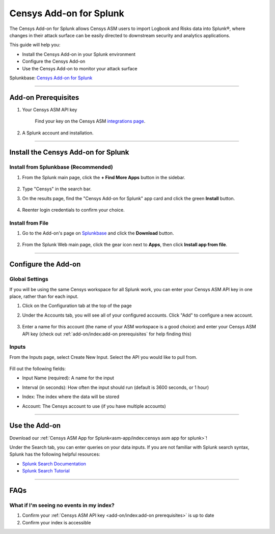 Censys Add-on for Splunk
========================

The Censys Add-on for Splunk allows Censys ASM users to import Logbook and Risks data into Splunk®, where changes in their attack surface can be easily directed to downstream security and analytics applications.

This guide will help you:

- Install the Censys Add-on in your Splunk environment
- Configure the Censys Add-on
- Use the Censys Add-on to monitor your attack surface

Splunkbase: `Censys Add-on for Splunk <https://splunkbase.splunk.com/app/6399/>`__

----

Add-on Prerequisites
--------------------

1. Your Censys ASM API key

    Find your key on the Censys ASM `integrations page <https://app.censys.io/integrations/>`__.

    .. image:: ../_static/asm_api_key.png

2. A Splunk account and installation.

----

Install the Censys Add-on for Splunk
-------------------------------------

Install from Splunkbase (Recommended)
^^^^^^^^^^^^^^^^^^^^^^^^^^^^^^^^^^^^^

1. From the Splunk main page, click the **+ Find More Apps** button in the sidebar.

    .. image:: ../_static/find_more_apps.png

2. Type "Censys" in the search bar.

3. On the results page, find the "Censys Add-on for Splunk" app card and click the green **Install** button.

    .. image:: ../_static/install_addon.png

4. Reenter login credentials to confirm your choice.

Install from File
^^^^^^^^^^^^^^^^^

1. Go to the Add-on's page on `Splunkbase <https://splunkbase.splunk.com/app/6399/>`__ and click the **Download** button.

    .. image:: ../_static/download_addon.png

2. From the Splunk Web main page, click the gear icon next to **Apps**, then click **Install app from file**.

    .. image:: ../_static/install_from_file.png

----

Configure the Add-on
--------------------

Global Settings
^^^^^^^^^^^^^^^

If you will be using the same Censys workspace for all Splunk work, you can enter your Censys ASM API key in one place, rather than for each input.

1. Click on the Configuration tab at the top of the page

2. Under the Accounts tab, you will see all of your configured accounts. Click "Add" to configure a new account.

    .. image:: ../_static/configure_global_accounts.png

3. Enter a name for this account (the name of your ASM workspace is a good choice) and enter your Censys ASM API key (check out :ref:`add-on/index:add-on prerequisites` for help finding this)

    .. image:: ../_static/add_account.png


Inputs
^^^^^^

From the Inputs page, select Create New Input. Select the API you would like to pull from.

    .. image:: ../_static/add_input.png

Fill out the following fields:

- Input Name (required): A name for the input
- Interval (in seconds): How often the input should run (default is 3600 seconds, or 1 hour)
- Index: The index where the data will be stored
- Account: The Censys account to use (if you have multiple accounts)

    .. image:: ../_static/risks_input.png

.. seealso::

    For more information on logbook events, visit our `Logbook Event Catalog <https://support.censys.io/hc/en-us/articles/4412836964244-Logbook-Event-Catalog-Reference->`_.

----

Use the Add-on
--------------

Download our :ref:`Censys ASM App for Splunk<asm-app/index:censys asm app for splunk>`!

Under the Search tab, you can enter queries on your data inputs.
If you are not familiar with Splunk search syntax, Splunk has the following helpful resources:

- `Splunk Search Documentation <https://docs.splunk.com/Documentation/Splunk/9.0.2/Search/GetstartedwithSearch?ref=hk/>`_
- `Splunk Search Tutorial <https://docs.splunk.com/Documentation/Splunk/9.0.2/SearchTutorial/WelcometotheSearchTutorial?ref=hk/>`_

--------

FAQs
----

What if I'm seeing no events in my index?
^^^^^^^^^^^^^^^^^^^^^^^^^^^^^^^^^^^^^^^^^

1. Confirm your :ref:`Censys ASM API key <add-on/index:add-on prerequisites>` is up to date

2. Confirm your index is accessible

